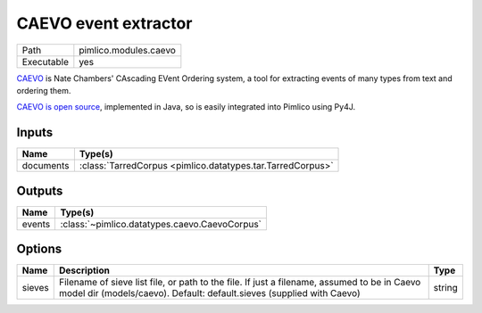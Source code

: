 CAEVO event extractor
~~~~~~~~~~~~~~~~~~~~~

.. py:module:: pimlico.modules.caevo

+------------+-----------------------+
| Path       | pimlico.modules.caevo |
+------------+-----------------------+
| Executable | yes                   |
+------------+-----------------------+

`CAEVO <http://www.usna.edu/Users/cs/nchamber/caevo/>`_ is Nate Chambers' CAscading EVent Ordering system,
a tool for extracting events of many types from text and ordering them.

`CAEVO is open source <https://github.com/nchambers/caevo>`_, implemented in Java, so is easily integrated
into Pimlico using Py4J.


Inputs
======

+-----------+------------------------------------------------------------+
| Name      | Type(s)                                                    |
+===========+============================================================+
| documents | :class:`TarredCorpus <pimlico.datatypes.tar.TarredCorpus>` |
+-----------+------------------------------------------------------------+

Outputs
=======

+--------+-----------------------------------------------+
| Name   | Type(s)                                       |
+========+===============================================+
| events | :class:`~pimlico.datatypes.caevo.CaevoCorpus` |
+--------+-----------------------------------------------+

Options
=======

+--------+----------------------------------------------------------------------------------------------------------------------------------------------------------------------+--------+
| Name   | Description                                                                                                                                                          | Type   |
+========+======================================================================================================================================================================+========+
| sieves | Filename of sieve list file, or path to the file. If just a filename, assumed to be in Caevo model dir (models/caevo). Default: default.sieves (supplied with Caevo) | string |
+--------+----------------------------------------------------------------------------------------------------------------------------------------------------------------------+--------+

